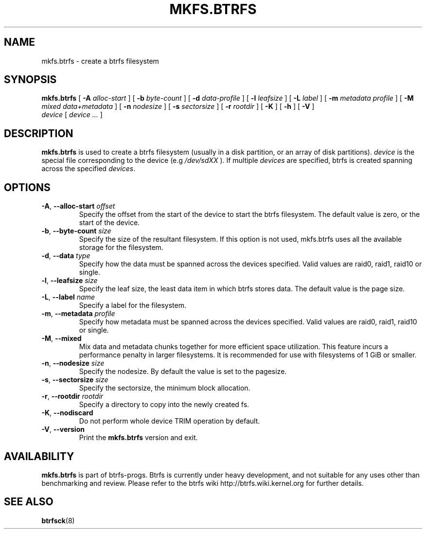 .TH MKFS.BTRFS 8
.SH NAME
mkfs.btrfs \- create a btrfs filesystem
.SH SYNOPSIS
.B mkfs.btrfs
[ \fB\-A\fP\fI alloc-start\fP ]
[ \fB\-b\fP\fI byte-count\fP ]
[ \fB\-d\fP\fI data-profile\fP ]
[ \fB\-l\fP\fI leafsize\fP ]
[ \fB\-L\fP\fI label\fP ]
[ \fB\-m\fP\fI metadata profile\fP ]
[ \fB\-M\fP\fI mixed data+metadata\fP ]
[ \fB\-n\fP\fI nodesize\fP ]
[ \fB\-s\fP\fI sectorsize\fP ]
[ \fB\-r\fP\fI rootdir\fP ]
[ \fB\-K\fP ]
[ \fB\-h\fP ]
[ \fB\-V\fP ]
\fI device\fP [ \fIdevice ...\fP ]
.SH DESCRIPTION
.B mkfs.btrfs
is used to create a btrfs filesystem (usually in a disk partition, or an array
of disk partitions).
.I device
is the special file corresponding to the device (e.g \fI/dev/sdXX\fP ).
If multiple \fI devices \fP are specified, btrfs is created
spanning across the specified \fI devices\fP.
.SH OPTIONS
.TP
\fB\-A\fR, \fB\-\-alloc\-start \fIoffset\fR
Specify the offset from the start of the device to start the btrfs filesystem. The default value is zero, or the start of the device.
.TP
\fB\-b\fR, \fB\-\-byte\-count \fIsize\fR
Specify the size of the resultant filesystem. If this option is not used,
mkfs.btrfs uses all the available storage for the filesystem.
.TP
\fB\-d\fR, \fB\-\-data \fItype\fR
Specify how the data must be spanned across the devices specified. Valid
values are raid0, raid1, raid10 or single.
.TP
\fB\-l\fR, \fB\-\-leafsize \fIsize\fR
Specify the leaf size, the least data item in which btrfs stores data. The
default value is the page size.
.TP
\fB\-L\fR, \fB\-\-label \fIname\fR
Specify a label for the filesystem.
.TP
\fB\-m\fR, \fB\-\-metadata \fIprofile\fR
Specify how metadata must be spanned across the devices specified. Valid
values are raid0, raid1, raid10 or single.
.TP
\fB\-M\fR, \fB\-\-mixed\fR
Mix data and metadata chunks together for more efficient space 
utilization.  This feature incurs a performance penalty in
larger filesystems.  It is recommended for use with filesystems
of 1 GiB or smaller.
.TP
\fB\-n\fR, \fB\-\-nodesize \fIsize\fR
Specify the nodesize. By default the value is set to the pagesize.
.TP
\fB\-s\fR, \fB\-\-sectorsize \fIsize\fR
Specify the sectorsize, the minimum block allocation.
.TP
\fB\-r\fR, \fB\-\-rootdir \fIrootdir\fR
Specify a directory to copy into the newly created fs.
.TP
\fB\-K\fR, \fB\-\-nodiscard \fR
Do not perform whole device TRIM operation by default.
.TP
\fB\-V\fR, \fB\-\-version\fR
Print the \fBmkfs.btrfs\fP version and exit.
.SH AVAILABILITY
.B mkfs.btrfs
is part of btrfs-progs. Btrfs is currently under heavy development,
and not suitable for any uses other than benchmarking and review.
Please refer to the btrfs wiki
http://btrfs.wiki.kernel.org for further details.
.SH SEE ALSO
.BR btrfsck (8)
